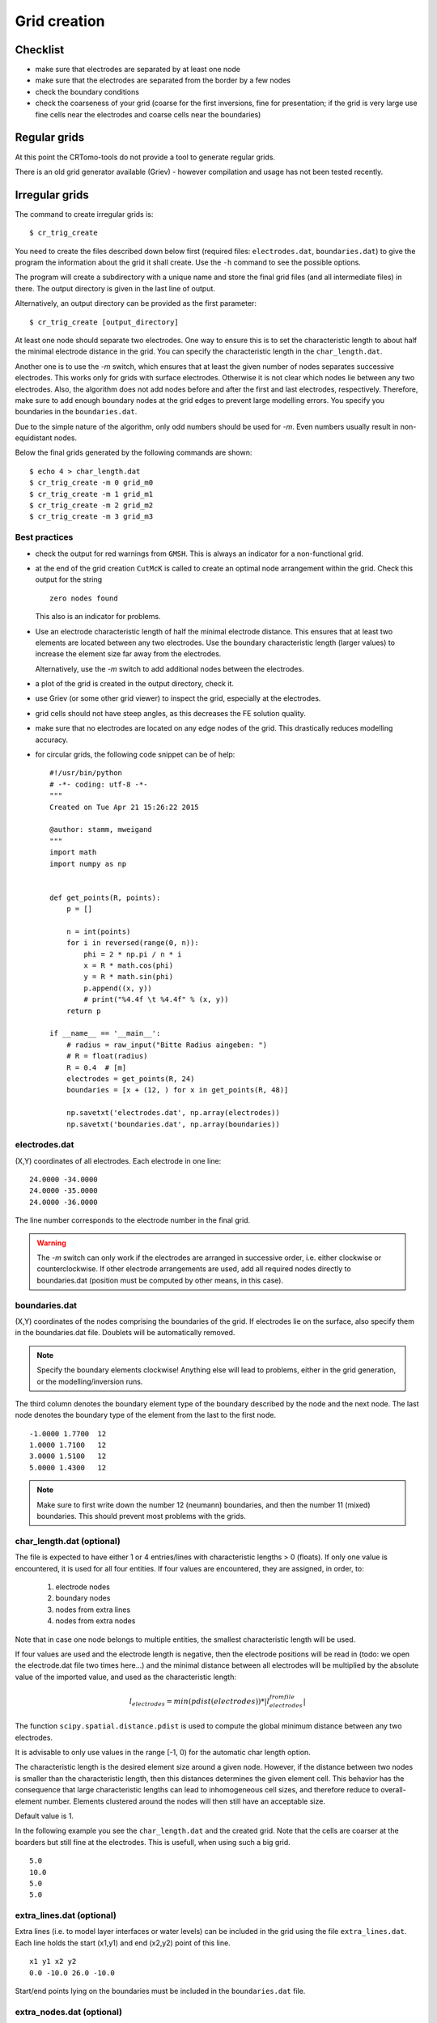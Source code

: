 Grid creation
-------------

Checklist
^^^^^^^^^

* make sure that electrodes are separated by at least one node
* make sure that the electrodes are separated from the border by a few nodes
* check the boundary conditions
* check the coarseness of your grid (coarse for the first inversions, fine for
  presentation; if the grid is very large use fine cells near the electrodes
  and coarse cells near the boundaries)

Regular grids
^^^^^^^^^^^^^
At this point the CRTomo-tools do not provide a tool to generate regular grids.

There is an old grid generator available (Griev) - however compilation and
usage has not been tested recently.

Irregular grids
^^^^^^^^^^^^^^^

The command to create irregular grids is: ::

    $ cr_trig_create

You need to create the files described down below first (required files:
``electrodes.dat``, ``boundaries.dat``) to give the program the information
about the grid it shall create.  Use the ``-h`` command to see the possible
options.

The program will create a subdirectory with a unique name and store the final
grid files (and all intermediate files) in there. The output directory is given
in the last line of output.

Alternatively, an output directory can be provided as the first parameter: ::

    $ cr_trig_create [output_directory]

At least one node should separate two electrodes. One way to ensure this is to
set the characteristic length to about half the minimal electrode distance in
the grid. You can specify the characteristic length in the ``char_length.dat``.

Another one is to use the `-m` switch, which ensures that at least the given
number of nodes separates successive electrodes. This works only for grids with
surface electrodes. Otherwise it is not clear which nodes lie between any two
electrodes. Also, the algorithm does not add nodes before and after the first
and last electrodes, respectively. Therefore, make sure to add enough boundary
nodes at the grid edges to prevent large modelling errors. You specify you
boundaries in the ``boundaries.dat``.

Due to the simple nature of the algorithm, only odd numbers should be used for
`-m`. Even numbers usually result in non-equidistant nodes.

Below the final grids generated by the following commands are shown: ::

    $ echo 4 > char_length.dat
    $ cr_trig_create -m 0 grid_m0
    $ cr_trig_create -m 1 grid_m1
    $ cr_trig_create -m 2 grid_m2
    $ cr_trig_create -m 3 grid_m3

.. figure:: /figs_grid_creation/triangular_grids_additional_nodes/additional_nodes.png
    :scale: 30%


Best practices
""""""""""""""

* check the output for red warnings from ``GMSH``. This is always an indicator
  for a non-functional grid.
* at the end of the grid creation ``CutMcK`` is called to create an optimal node
  arrangement within the grid. Check this output for the string

  ::

    zero nodes found

  This also is an indicator for problems.
* Use an electrode characteristic length of half the minimal electrode
  distance. This ensures that at least two elements are located between any two
  electrodes. Use the boundary characteristic length (larger values) to increase
  the element size far away from the electrodes.

  Alternatively, use the `-m` switch to add additional nodes between the
  electrodes.
* a plot of the grid is created in the output directory, check it.
* use Griev (or some other grid viewer) to inspect the grid, especially at the
  electrodes.
* grid cells should not have steep angles, as this decreases the FE solution
  quality.
* make sure that no electrodes are located on any edge nodes of the grid. This
  drastically reduces modelling accuracy.

* for circular grids, the following code snippet can be of help: ::

    #!/usr/bin/python
    # -*- coding: utf-8 -*-
    """
    Created on Tue Apr 21 15:26:22 2015

    @author: stamm, mweigand
    """
    import math
    import numpy as np


    def get_points(R, points):
        p = []

        n = int(points)
        for i in reversed(range(0, n)):
            phi = 2 * np.pi / n * i
            x = R * math.cos(phi)
            y = R * math.sin(phi)
            p.append((x, y))
            # print("%4.4f \t %4.4f" % (x, y))
        return p

    if __name__ == '__main__':
        # radius = raw_input("Bitte Radius aingeben: ")
        # R = float(radius)
        R = 0.4  # [m]
        electrodes = get_points(R, 24)
        boundaries = [x + (12, ) for x in get_points(R, 48)]

        np.savetxt('electrodes.dat', np.array(electrodes))
        np.savetxt('boundaries.dat', np.array(boundaries))

.. todo:: How to use this code snipet?


electrodes.dat
""""""""""""""

(X,Y) coordinates of all electrodes. Each electrode in one line:

::

    24.0000 -34.0000
    24.0000 -35.0000
    24.0000 -36.0000

The line number corresponds to the electrode number in the final grid.

.. warning::

    The `-m` switch can only work if the electrodes are arranged in successive
    order, i.e. either clockwise or counterclockwise. If other electrode
    arrangements are used, add all required nodes directly to boundaries.dat
    (position must be computed by other means, in this case).

boundaries.dat
""""""""""""""

(X,Y) coordinates of the nodes comprising the boundaries of the grid. If
electrodes lie on the surface, also specify them in the boundaries.dat file.
Doublets will be automatically removed.

.. note:: Specify the boundary elements clockwise! Anything else will
    lead to problems, either in the grid generation, or the modelling/inversion
    runs.

The third column denotes the boundary element type of the boundary described by
the node and the next node. The last node denotes the boundary type of the
element from the last to the first node.

::

    -1.0000 1.7700  12
    1.0000 1.7100   12
    3.0000 1.5100   12
    5.0000 1.4300   12


.. note::

    Make sure to first write down the number 12 (neumann) boundaries, and then
    the number 11 (mixed) boundaries. This should prevent most problems with
    the grids.

char_length.dat (optional)
""""""""""""""""""""""""""

The file is expected to have either 1 or 4 entries/lines with
characteristic lengths > 0 (floats). If only one value is encountered,
it is used for all four entities. If four values are encountered,
they  are assigned, in order, to:

    1) electrode nodes
    2) boundary nodes
    3) nodes from extra lines
    4) nodes from extra nodes

Note that in case one node belongs to multiple entities, the smallest
characteristic length will be used.

If four values are used and the electrode length is negative, then the
electrode positions will be read in (todo: we open the electrode.dat
file two times here...) and the minimal distance between all electrodes
will be multiplied by the absolute value of the imported value, and
used as the characteristic length:

.. math::

    l_{electrodes} = min(pdist(electrodes)) * |l_{electrodes}^{from file}|

The function ``scipy.spatial.distance.pdist`` is used to compute the global
minimum distance between any two electrodes.

It is advisable to only use values in the range [-1, 0) for the automatic char
length option.

The characteristic length is the desired element size around a given node.
However, if the distance between two nodes is smaller than the characteristic
length, then this distances determines the given element cell. This behavior
has the consequence that large characteristic lengths can lead to inhomogeneous
cell sizes, and therefore reduce to overall-element number. Elements clustered
around the nodes will then still have an acceptable size.

Default value is 1.

In the following example you see the ``char_length.dat`` and the created grid.
Note that the cells are coarser at the boarders but still fine at the
electrodes. This is usefull, when using such a big grid.

::

    5.0
    10.0
    5.0
    5.0

.. figure:: /figs_grid_creation/triangle_grid.png
    :scale: 30%

extra_lines.dat (optional)
""""""""""""""""""""""""""

Extra lines (i.e. to model layer interfaces or water levels) can be included in
the grid using the file ``extra_lines.dat``. Each line holds the start (x1,y1)
and end (x2,y2) point of this line.

::

    x1 y1 x2 y2
    0.0 -10.0 26.0 -10.0

Start/end points lying on the boundaries must be included in the
``boundaries.dat`` file.

extra_nodes.dat (optional)
""""""""""""""""""""""""""

Extra nodes to be included in the grid (e.g. to refine the mesh at certain
positions) can be specified in this file, one point (x, y) per line:

::

    0.0 0.0
    10.0 -26.0

Extra points that lie on the boundaries of the mesh must be included into the
``boundary.dat`` file!

.. note::

    Be careful with placing extra nodes in the vicinity of boundaries. This can
    easily lead to errors in the grid generation. Sometimes it helps to add a
    few more nodes in the direct vicinity of this  one node.

.. note::

    In the vicinity of boundaries, or other constraining elements, the
    characteristic length can play an important role in preventing a successful
    grid generation. If the characteristic length is too large, elements cannot
    be created that include the extra nodes. Try reducing the char. length in
    those cases.


.. figure:: /figs_grid_creation/triangular_grids_extra_nodes/fig_extra_nodes.png
    :scale: 30%

gmsh_commands.dat (optional)
""""""""""""""""""""""""""""

If this file exists, the content will be appended to the commands.geo file used
to create the grid (i.e. GMSH commands should be used).

Introducing structures into a mesh using Inkscape
"""""""""""""""""""""""""""""""""""""""""""""""""

Sometimes, it can be useful to adapt the grid to certain geometries or
structures (e.g., interfaces, anomalies with certain shapes, etc...).
Furthermore, turning off the regularization along certain interfaces can allow
for sharper contrasts at desired boundaries.
For this, additional nodes can be included using svg files. Here, we show how
both of these goals can be achieved via manipulation of the mesh using
Inkscape.

Exemplary workflow:

* Create a triangular mesh using *cr_trig_create* (i.e., using
  **electrodes.dat**, **boundaries.dat**, and **char_length.dat**)
* Run *grid_convert_boundary_to_svg* to generate an svg file containing the mesh
  boundaries (the file is called **out.svg**)
* Open the svg file in Inkscape
   * Add layers with one of the following naming schemes:
      * constraint_*
      * special_*
      * ???
* For example: constraint_1
   .. figure:: /figs_grid_creation/inkscape_layers.jpg
       :scale: 60%
* Add **straight lines** (SHIFT+F6) and define boundaries and regions (for
  region, close the polygon). It is not important to close the polygons if you
  just want to add interfaces for regularization decoupling. However, in order
  to modify forward models, it is advisable to close polygons (i.e., the last
  line should end on the starting point of the first one).
* Save the file to **out_modified2.svg** as type **Inkscape svg**

   .. figure:: /figs_grid_creation/inkscape_savediag.jpg
       :scale: 50%

* Run *grid_parse_svg_to_files out_modified2.svg*. This command should rename
  your original **boundaries.dat** to **boundaries_orig.dat** and generate a
  new one that incorporates any (required) structure on the boundaries.

  The command will also generate two files for each layer defined in the svg
  file:

  * A file **[LAYER_NAME].dat** :
  * A file **mdl_[LAYER_NAME].dat** :

* Create *extra_lines.dat*:

   cat contraints_1.dat > extra_lines.dat
* Regenerate the mesh:

  cr_trig_create grid_with_constraints

* See the corresponding example in "Examples: Grid handling"

Further Reading:
""""""""""""""""

* Check and sort boundary polygon:

    * http://stackoverflow.com/questions/13935324/sorting-clockwise-polygon-points-in-matlab
    * http://stackoverflow.com/questions/1165647/how-to-determine-if-a-list-of-polygon-points-are-in-clockwise-order

* for an explanation of the characteristic length, see:
    * http://geuz.org/gmsh/doc/texinfo/gmsh.html#Mesh
